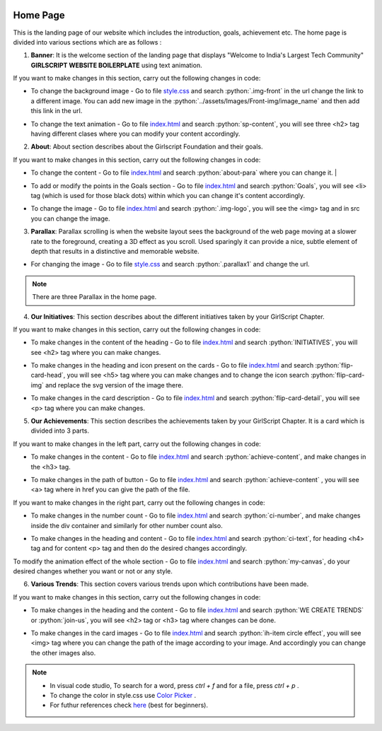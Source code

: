   .. role:: python(code)
    :language: python

Home Page
===================

This is the landing page of our website which includes the introduction, goals, achievement etc.
The home page is divided into various sections which are as follows :

1. **Banner**: It is the welcome section of the landing page that displays "Welcome to India's Largest Tech Community" **GIRLSCRIPT WEBSITE BOILERPLATE** using text animation.

.. image:: ./images/homepage/frontimg.PNG
  :width: 600
  :align: center
  :alt: Alternative text

If you want to make changes in this section, carry out the following changes in code:

* To change the background image - Go to file  `style.css <https://github.com/smaranjitghose/girlscript_chennai_website/blob/master/css/style.css>`__  and search :python:`.img-front` in the url change the link to a different image. You can add new image in the :python:`../assets/Images/Front-img/image_name` and then add this link in the url.

- To change the text animation - Go to file `index.html <https://github.com/smaranjitghose/girlscript_chennai_website/blob/master/index.html>`__ and search :python:`sp-content`, you will see three <h2> tag having different clases where you can modify your content accordingly. 
   

2. **About**: About section describes about the Girlscript Foundation and their goals.

.. image:: ./images/homepage/aboutus.png
  :width: 600
  :align: center
  :alt: Alternative text

If you want to make changes in this section, carry out the following changes in code:

* To change the content - Go to file `index.html <https://github.com/smaranjitghose/girlscript_chennai_website/blob/master/index.html>`__ and search :python:`about-para` where you can change it. |

- To add or modify the points in the Goals section - Go to file `index.html <https://github.com/smaranjitghose/girlscript_chennai_website/blob/master/index.html>`__ and search :python:`Goals`, you will see <li> tag (which is used for those black dots) within which you can change it's content accordingly.

* To change the image - Go to file `index.html <https://github.com/smaranjitghose/girlscript_chennai_website/blob/master/index.html>`__ and search :python:`.img-logo`, you will see the <img> tag and in src you can change the image.



3. **Parallax**: Parallax scrolling is when the website layout sees the background of the web page moving at a slower rate to the foreground, creating a 3D effect as you scroll. Used sparingly it can provide a nice, subtle element of depth that results in a distinctive and memorable website.

.. image:: ./images/homepage/parallax.JPG
  :width: 600
  :align: center
  :alt: Alternative text

-  For changing the image - Go to file `style.css <https://github.com/smaranjitghose/girlscript_chennai_website/blob/master/css/style.css>`__  and search :python:`.parallax1` and change the url. 

.. note::
   There are three Parallax in the home page.


4. **Our Initiatives**:  This section describes about the different initiatives taken by your GirlScript Chapter.

.. image:: ./images/homepage/initiatives.png
  :width: 600
  :align: center
  :alt: Alternative text

If you want to make changes in this section, carry out the following changes in code:

- To make changes in the content of the heading - Go to file `index.html <https://github.com/smaranjitghose/girlscript_chennai_website/blob/master/index.html>`__ and search :python:`INITIATIVES`, you will see <h2> tag where you can make changes.

* To make changes in the heading and icon present on the cards - Go to file `index.html <https://github.com/smaranjitghose/girlscript_chennai_website/blob/master/index.html>`__ and search :python:`flip-card-head`, you will see <h5> tag where you can make changes and to change the icon search :python:`flip-card-img` and replace the svg version of the image there.

- To make changes in the card description - Go to file `index.html <https://github.com/smaranjitghose/girlscript_chennai_website/blob/master/index.html>`__ and search :python:`flip-card-detail`, you will see <p> tag where you can make changes.

 
5. **Our Achievements**: This section describes the achievements taken by your GirlScript Chapter. It is a card which is divided into 3 parts.

.. image:: ./images/homepage/achievements.png
  :width: 600
  :align: center
  :alt: Alternative text

If you want to make changes in the left part, carry out the following changes in code:

- To make changes in the content - Go to file `index.html <https://github.com/smaranjitghose/girlscript_chennai_website/blob/master/index.html>`__ and search :python:`achieve-content`, and make changes in the <h3> tag.

* To make changes in the path of button - Go to file `index.html <https://github.com/smaranjitghose/girlscript_chennai_website/blob/master/index.html>`__ and search :python:`achieve-content` , you will see <a> tag where in href you can give the path of the file.
 

If you want to make changes in the right part, carry out the following changes in code:

- To make changes in the number count - Go to file `index.html <https://github.com/smaranjitghose/girlscript_chennai_website/blob/master/index.html>`__ and search :python:`ci-number`, and make changes inside the div container and similarly for other number count also.

* To make changes in the heading and content - Go to file `index.html <https://github.com/smaranjitghose/girlscript_chennai_website/blob/master/index.html>`__ and search :python:`ci-text`, for heading <h4> tag and for content <p> tag and then do the desired changes accordingly.


To modify the animation effect of the whole section - Go to file `index.html <https://github.com/smaranjitghose/girlscript_chennai_website/blob/master/index.html>`__ and search :python:`my-canvas`, do your desired changes whether you want or not or any style.


6. **Various Trends**: This section covers various trends upon which contributions have been made.

.. image:: ./images/homepage/trends.png
  :width: 600
  :align: center
  :alt: Alternative text

If you want to make changes in this section, carry out the following changes in code:

- To make changes in the heading and the content - Go to file `index.html <https://github.com/smaranjitghose/girlscript_chennai_website/blob/master/index.html>`__ and search :python:`WE CREATE TRENDS` or :python:`join-us`, you will see <h2> tag or <h3> tag where changes can be done.

* To make changes in the card images - Go to file `index.html <https://github.com/smaranjitghose/girlscript_chennai_website/blob/master/index.html>`__ and search :python:`ih-item circle effect`, you will see <img> tag where you can change the path of the image according to your image. And accordingly you can change the other images also.

.. note::
   - In visual code studio, To search for a word, press *ctrl + f* and for a file, press *ctrl + p* .

   - To change the color in style.css use `Color Picker <https://www.w3schools.com/colors/colors_picker.asp>`__ .

   - For futhur references check `here <https://www.w3schools.com/>`__ (best for beginners).

